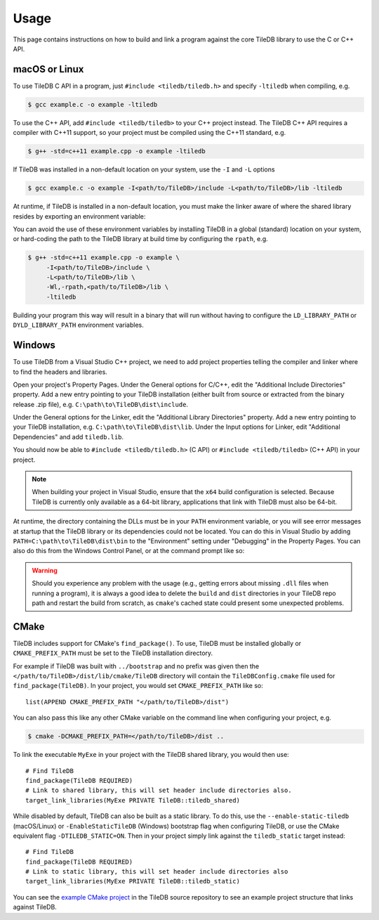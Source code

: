 .. _usage:

Usage
=====

This page contains instructions on how to build and link a program against the
core TileDB library to use the C or C++ API.

macOS or Linux
--------------

To use TileDB C API in a program, just ``#include <tiledb/tiledb.h>``
and specify ``-ltiledb`` when compiling, e.g.

.. code-block:: console

   $ gcc example.c -o example -ltiledb

To use the C++ API, add ``#include <tiledb/tiledb>`` to your C++ project
instead. The TileDB C++ API requires a compiler with C++11 support, so
your project must be compiled using the C++11 standard, e.g.

.. code-block:: console

   $ g++ -std=c++11 example.cpp -o example -ltiledb

If TileDB was installed in a non-default location on your system, use the ``-I``
and ``-L`` options

.. code-block:: console

   $ gcc example.c -o example -I<path/to/TileDB>/include -L<path/to/TileDB>/lib -ltiledb

At runtime, if TileDB is installed in a non-default location, you must
make the linker aware of where the shared library resides by exporting an
environment variable:

.. content-tabs::

   .. tab-container:: macos
      :title: macOS

      .. code-block:: console

         $ export DYLD_LIBRARY_PATH="<path/to/TileDB>/lib:$DYLD_LIBRARY_PATH"
         $ ./example

   .. tab-container:: linux
      :title: Linux

      .. code-block:: console

         $ export LD_LIBRARY_PATH="<path/to/TileDB>/lib:$LD_LIBRARY_PATH"
         $ ./example

You can avoid the use of these environment variables by installing TileDB in
a global (standard) location on your system, or hard-coding the path to the
TileDB library at build time by configuring the ``rpath``, e.g.


.. code-block:: console

   $ g++ -std=c++11 example.cpp -o example \
        -I<path/to/TileDB>/include \
        -L<path/to/TileDB>/lib \
        -Wl,-rpath,<path/to/TileDB>/lib \
        -ltiledb

Building your program this way will result in a binary that will run without
having to configure the ``LD_LIBRARY_PATH`` or ``DYLD_LIBRARY_PATH``
environment variables.

.. _windows-usage:

Windows
-------

To use TileDB from a Visual Studio C++ project, we need to add project properties
telling the compiler and linker where to find the headers and libraries.

Open your project's Property Pages. Under the General options for C/C++, edit
the "Additional Include Directories"  property. Add a new entry pointing to
your TileDB installation (either built from source or extracted from the
binary release .zip file), e.g. ``C:\path\to\TileDB\dist\include``.

Under the General options for the Linker, edit the "Additional Library
Directories" property. Add a new entry pointing to your TileDB installation,
e.g. ``C:\path\to\TileDB\dist\lib``. Under the Input options for Linker, edit
"Additional Dependencies" and add ``tiledb.lib``.

You should now be able to ``#include <tiledb/tiledb.h>`` (C API) or
``#include <tiledb/tiledb>`` (C++ API) in your project.

.. note::

   When building your project in Visual Studio, ensure that the ``x64`` build
   configuration is selected. Because TileDB is currently only available as a
   64-bit library, applications that link with TileDB must also be 64-bit.

At runtime, the directory containing the DLLs must be in your ``PATH``
environment variable, or you will see error messages at startup that the
TileDB library or its dependencies could not be located. You can do this in
Visual Studio by adding ``PATH=C:\path\to\TileDB\dist\bin`` to the "Environment"
setting under "Debugging" in the Property Pages. You can also do this from the
Windows Control Panel, or at the command prompt like so:

.. content-tabs::

   .. tab-container:: windowsps
      :title: PS

      .. code-block:: console

         > $env:Path += ";C:\path\to\TileDB\dist\bin"
         > my_program.exe

   .. tab-container:: windowscmd
      :title: cmd.exe

      .. code-block:: console

         > set PATH=%PATH%;C:\path\to\TileDB\dist\bin
         > my_program.exe

.. warning::

   Should you experience any problem with the usage (e.g., getting errors
   about missing ``.dll`` files when running a program), it is always a good idea
   to delete the ``build`` and ``dist`` directories in your TileDB repo
   path and restart the build from scratch, as ``cmake``'s cached state could
   present some unexpected problems.

CMake
-----

TileDB includes support for CMake's ``find_package()``. To use, TileDB
must be installed globally or ``CMAKE_PREFIX_PATH`` must be set to the TileDB
installation directory.

For example if TileDB was built with ``../bootstrap`` and no prefix was given
then the ``</path/to/TileDB>/dist/lib/cmake/TileDB`` directory will contain the
``TileDBConfig.cmake`` file used for ``find_package(TileDB)``. In your project,
you would set ``CMAKE_PREFIX_PATH`` like so::

    list(APPEND CMAKE_PREFIX_PATH "</path/to/TileDB>/dist")

You can also pass this like any other CMake variable on the command line when
configuring your project, e.g.

.. code-block:: console

   $ cmake -DCMAKE_PREFIX_PATH=</path/to/TileDB>/dist ..

To link the executable ``MyExe`` in your project with the TileDB shared library,
you would then use::

    # Find TileDB
    find_package(TileDB REQUIRED)
    # Link to shared library, this will set header include directories also.
    target_link_libraries(MyExe PRIVATE TileDB::tiledb_shared)

While disabled by default, TileDB can also be built as a static library. To do
this, use the ``--enable-static-tiledb`` (macOS/Linux) or ``-EnableStaticTileDB``
(Windows) bootstrap flag when configuring TileDB, or use the CMake equivalent flag
``-DTILEDB_STATIC=ON``. Then in your project simply link against the
``tiledb_static`` target instead::

    # Find TileDB
    find_package(TileDB REQUIRED)
    # Link to static library, this will set header include directories also
    target_link_libraries(MyExe PRIVATE TileDB::tiledb_static)

You can see the
`example CMake project <https://github.com/TileDB-Inc/TileDB/tree/dev/examples/cmake_project>`__
in the TileDB source repository to see an example project structure that links
against TileDB.